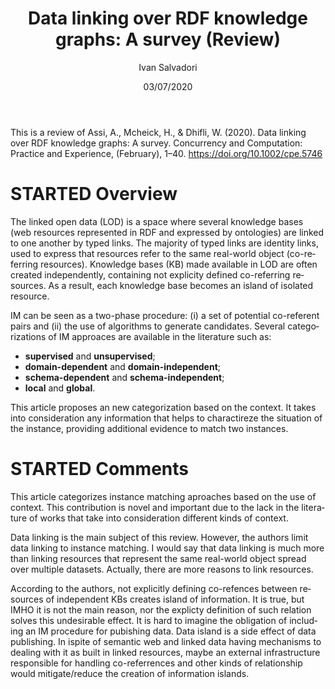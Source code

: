 #+TITLE: Data linking over RDF knowledge graphs: A survey (Review)
#+AUTHOR: Ivan Salvadori
#+LANGUAGE: en
#+EMAIL: Your email address
#+DATE: 03/07/2020
#+DESCRIPTION:Review 
#+INFOJS_OPT: path:../../HtmlTemplate/ccReport.js
#+HTML_HEAD: <link rel="stylesheet" type="text/css" href="../../HtmlTemplate/ccReport.css" />


#+TODO: TODO(t) STARTED(s) WAITING(w) | DONE(d) CANCELED(c)
This is a review of Assi, A., Mcheick, H., & Dhifli, W. (2020). Data linking over RDF knowledge graphs: A survey. Concurrency and Computation: Practice and Experience, (February), 1–40. https://doi.org/10.1002/cpe.5746

* STARTED Overview
The linked open data (LOD) is a space where several knowledge bases (web resources represented in RDF and expressed by ontologies) are linked to one another by typed links.
The majority of typed links are identity links, used to express that resources refer to the same real-world object (co-referring resources).
Knowledge bases (KB) made available in LOD are often created independently, containing not explicity defined co-referring resources.
As a result, each knowledge base becomes an island of isolated resource.

IM can be seen as a two-phase procedure: (i) a set of potential co-referent pairs and (ii) the use of algorithms to generate candidates.
Several categorizations of IM approaces are available in the literature such as:

 + *supervised* and *unsupervised*;
 + *domain-dependent* and *domain-independent*;
 + *schema-dependent* and *schema-independent*;
 + *local* and *global*.

This article proposes an new categorization based on the context.
It takes into consideration any information that helps to charactireze the situation of the instance, providing additional evidence to match two instances.



* STARTED Comments
This article categorizes instance matching aproaches based on the use of context.
This contribution is novel and important due to the lack in the literature of works that take into consideration different kinds of context. 

Data linking is the main subject of this review. 
However, the authors limit data linking to instance matching.
I would say that data linking is much more than linking resources that represent the same real-world object spread over multiple datasets.
Actually, there are more reasons to link resources.

According to the authors, not explicitly defining co-refences between resources of independent KBs creates island of information.
It is true, but IMHO it is not the main reason, nor the explicty definition of such relation solves this undesirable effect. 
It is hard to imagine the obligation of including an IM procedure for pubishing data.
Data island is a side effect of data publishing.
In ispite of semantic web and linked data having mechanisms to dealing with it as built in linked resources, maybe an external infrastructure responsible for handling co-referrences and other kinds of relationship would mitigate/reduce the creation of information islands.
 

